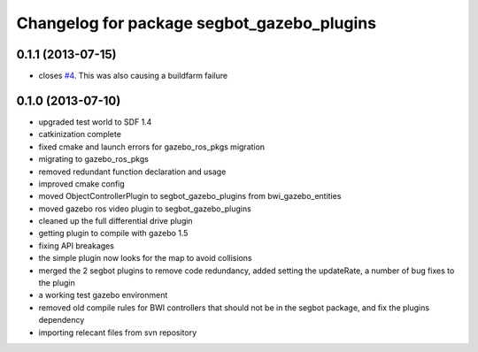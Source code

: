 ^^^^^^^^^^^^^^^^^^^^^^^^^^^^^^^^^^^^^^^^^^^
Changelog for package segbot_gazebo_plugins
^^^^^^^^^^^^^^^^^^^^^^^^^^^^^^^^^^^^^^^^^^^

0.1.1 (2013-07-15)
------------------
* closes `#4 <https://github.com/utexas-bwi/segbot_simulator/issues/4>`_. This was also causing a buildfarm failure

0.1.0 (2013-07-10)
------------------
* upgraded test world to SDF 1.4
* catkinization complete
* fixed cmake and launch errors for gazebo_ros_pkgs migration
* migrating to gazebo_ros_pkgs
* removed redundant function declaration and usage
* improved cmake config
* moved ObjectControllerPlugin to segbot_gazebo_plugins from bwi_gazebo_entities
* moved gazebo ros video plugin to segbot_gazebo_plugins
* cleaned up the full differential drive plugin
* getting plugin to compile with gazebo 1.5
* fixing API breakages
* the simple plugin now looks for the map to avoid collisions
* merged the 2 segbot plugins to remove code redundancy, added setting the updateRate, a number of bug fixes to the plugin
* a working test gazebo environment
* removed old compile rules for BWI controllers that should not be in the segbot package, and fix the plugins dependency
* importing relecant files from svn repository
